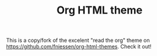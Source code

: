 #+TITLE:     Org HTML theme

This is a copy/fork of the excelent "read the org" theme on
https://github.com/fniessen/org-html-themes. Check it out!
